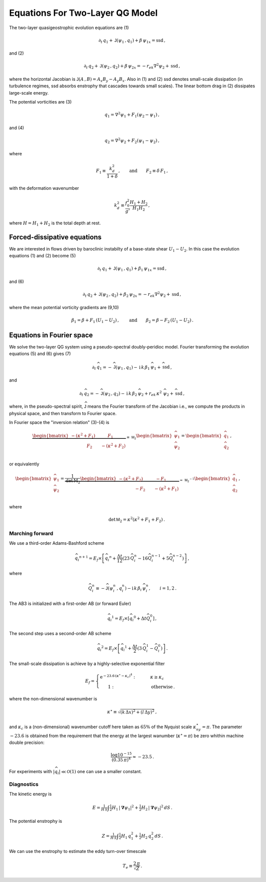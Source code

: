 
Equations For Two-Layer QG Model
================================
The two-layer quasigeostrophic evolution equations are (1)

.. math::


   \partial_t\,{q_1} + \mathsf{J}\left(\psi_1\,, q_1\right) + \beta\, {\psi_1}_x = \text{ssd} \,,

and (2)

.. math::


   \partial_t\,{q_2} + \mathsf{J}\left(\psi_2\,, q_2\right)+ \beta\, {\psi_2}_x = -r_{ek}\nabla^2 \psi_2 + \text{ssd}\,,

where the horizontal Jacobian is
:math:`\mathsf{J}\left(A\,, B\right) = A_x B_y - A_y B_x`. Also in (1)
and (2) ssd denotes small-scale dissipation (in turbulence regimes, ssd
absorbs enstrophy that cascades towards small scales). The linear bottom
drag in (2) dissipates large-scale energy.

The potential vorticities are (3)

.. math::


   {q_1} = \nabla^2\psi_1 + F_1\left(\psi_2 - \psi_1\right)\,,

and (4)

.. math::


   {q_2} = \nabla^2\psi_2 + F_2\left(\psi_1 - \psi_2\right)\,,

where

.. math::


   F_1 \equiv \frac{k_d^2}{1 + \delta}\,, \qquad \text{and} \qquad F_2 \equiv \delta \,F_1\,,

with the deformation wavenumber

.. math::


   k_d^2 \equiv\frac{f_0^2}{g'}\frac{H_1+H_2}{H_1 H_2}\,,

where :math:`H = H_1 + H_2` is the total depth at rest.

Forced-dissipative equations
----------------------------

We are interested in flows driven by baroclinic instabilty of a
base-state shear :math:`U_1-U_2`. In this case the evolution equations
(1) and (2) become (5)

.. math::


   \partial_t\,{q_1} + \mathsf{J}\left(\psi_1\,, q_1\right) + \beta_1\, {\psi_1}_x = \text{ssd} \,,

and (6)

.. math::


   \partial_t\,{q_2} + \mathsf{J}\left(\psi_2\,, q_2\right)+ \beta_2\, {\psi_2}_x = -r_{ek}\nabla^2 \psi_2 + \text{ssd}\,,

where the mean potential vorticity gradients are (9,10)

.. math::


   \beta_1 = \beta + F_1\,\left(U_1 - U_2\right)\,, \qquad \text{and} \qquad \beta_2 = \beta - F_2\,\left( U_1 - U_2\right)\,.

Equations in Fourier space
--------------------------

We solve the two-layer QG system using a pseudo-spectral doubly-peridioc
model. Fourier transforming the evolution equations (5) and (6) gives
(7)

.. math::


   \partial_t\,{\widehat{q}_1} = - \widehat{\mathsf{J}}\left(\psi_1\,, q_1\right) - \text{i}\,k\, \beta_1\, {\widehat{\psi}_1} + \widehat{\text{ssd}} \,,

and

.. math::


   \partial_t\,{\widehat{q}_2} = - \widehat{\mathsf{J}}\left(\psi_2\,, q_2\right)-  \text{i}\,k\, \beta_2\, {\widehat{\psi}_2}  + r_{ek}\,\kappa^2\,\, \widehat{\psi}_2 + \widehat{\text{ssd}}\,,

where, in the pseudo-spectral spirit, :math:`\widehat{\mathsf{J}}` means the
Fourier transform of the Jacobian i.e., we compute the products in
physical space, and then transform to Fourier space.

In Fourier space the "inversion relation" (3)-(4) is

.. math::


   \underbrace{\begin{bmatrix}
   -(\kappa^2 + F_1) \qquad \:\:\:\:F_1\\
   \:\:\:\:\:\:\:\:\:\:\:\:\:\:\:\:\:F_2 \qquad - (\kappa^2 + F_2)\;
   \end{bmatrix}}_{\equiv \,\mathsf{M_2}}
   \begin{bmatrix}
   \widehat{\psi}_1\\
   \widehat{\psi}_2\\
   \end{bmatrix}
   =\begin{bmatrix}
   \widehat{q}_1\\
   \widehat{q}_2\\
   \end{bmatrix}
   \,,

or equivalently

.. math::


   \begin{bmatrix}
   \widehat{\psi}_1\\
   \widehat{\psi}_2\\
   \end{bmatrix}
   =\underbrace{\frac{1}{\text{det}\,\mathrm{M_2}}
   \begin{bmatrix}
   -(\kappa^2 + F_2) \qquad \:\:\:\:-F_1\\
   \:\:\:\:\:\:\:\:\:\:\:\:\:\:\:\:\:-F_2 \qquad - (\kappa^2 + F_1)\;
   \end{bmatrix}}_{=\,\mathsf{M_2}^{-1}}
   \begin{bmatrix}
   \widehat{q}_1\\
   \widehat{q}_2\\
   \end{bmatrix}
   \,,\qquad

where

.. math::


   \qquad \text{det}\,\mathsf{M}_2 = \kappa^2\left(\kappa^2 + F_1 + F_2\right)\,.

Marching forward
~~~~~~~~~~~~~~~~

We use a third-order Adams-Bashford scheme

.. math::


   {\widehat{q}_i}^{n+1} = E_f\times\left[{\widehat{q}_i}^{n} + \frac{\Delta t}{12}\left(23\, \widehat{Q}_i^{n} -  16\widehat{Q}_i^{n-1} + 5 \widehat{Q}_i^{n-2}\right)\right]\,,

where

.. math::


   \widehat{Q}_i^n \equiv - \widehat{\mathsf{J}}\left(\psi_i^n\,, q_i^n\right) - \text{i}\,k\, \beta_i\, {\widehat{\psi}_i^n}, \qquad i = 1,2\,.

The AB3 is initialized with a first-order AB (or forward Euler)

.. math::


   {\widehat{q}_i}^{1} = E_f\times\left[{\widehat{q}_i}^{0} + \Delta t \widehat{Q}_i^{0}\right]\,,

The second step uses a second-order AB scheme

.. math::


   {\widehat{q}_i}^{2} = E_f\times\left[{\widehat{q}_i}^{1} + \frac{\Delta t}{2}\left(3\, \widehat{Q}_i^{1} -  \widehat{Q}_i^0\right)\right]\,.

The small-scale dissipation is achieve by a highly-selective exponential
filter

.. math::


   E_f =\begin{cases} \text{e}^{-23.6\,\left(\kappa^{\star} - \kappa_c\right)^4}: &\qquad \kappa \ge\kappa_c\\
   \,\,\,\,\,\,\,\,\,\,\,1:&\qquad \text{otherwise}\,.
   \end{cases}

where the non-dimensional wavenumber is

.. math::


   \kappa^{\star} \equiv \sqrt{ (k\,\Delta x)^2 + (l\,\Delta y)^2 }\, ,

and :math:`\kappa_c` is a (non-dimensional) wavenumber cutoff here taken
as :math:`65\%` of the Nyquist scale :math:`\kappa^{\star}_{ny} = \pi`.
The parameter :math:`-23.6` is obtained from the requirement that the
energy at the largest wanumber (:math:`\kappa^{\star} = \pi`) be zero
whithin machine double precision:

.. math::


   \frac{\log 10^{-15}}{(0.35\, \pi)^4} \approx -23.5\,.

For experiments with :math:`|\widehat{q_i}|\ll\mathcal{O}(1)` one can use a
smaller constant.

Diagnostics
~~~~~~~~~~~

The kinetic energy is

.. math::


   E = \tfrac{1}{H\,S} \int  \tfrac{1}{2} H_1 \, |\boldsymbol{\nabla} \psi_1|^2 +  \tfrac{1}{2} H_2 \, |\boldsymbol{\nabla} \psi_2|^2 \, d S\,.

The potential enstrophy is

.. math::


   Z = \tfrac{1}{H\,S}\int \tfrac{1}{2}H_1 \, q_1^2 + \tfrac{1}{2} H_2 \, q_2^2 \, d S\,.

We can use the enstrophy to estimate the eddy turn-over timescale

.. math::


   T_e \equiv \frac{2\,\pi}{\sqrt{Z}}\,.

